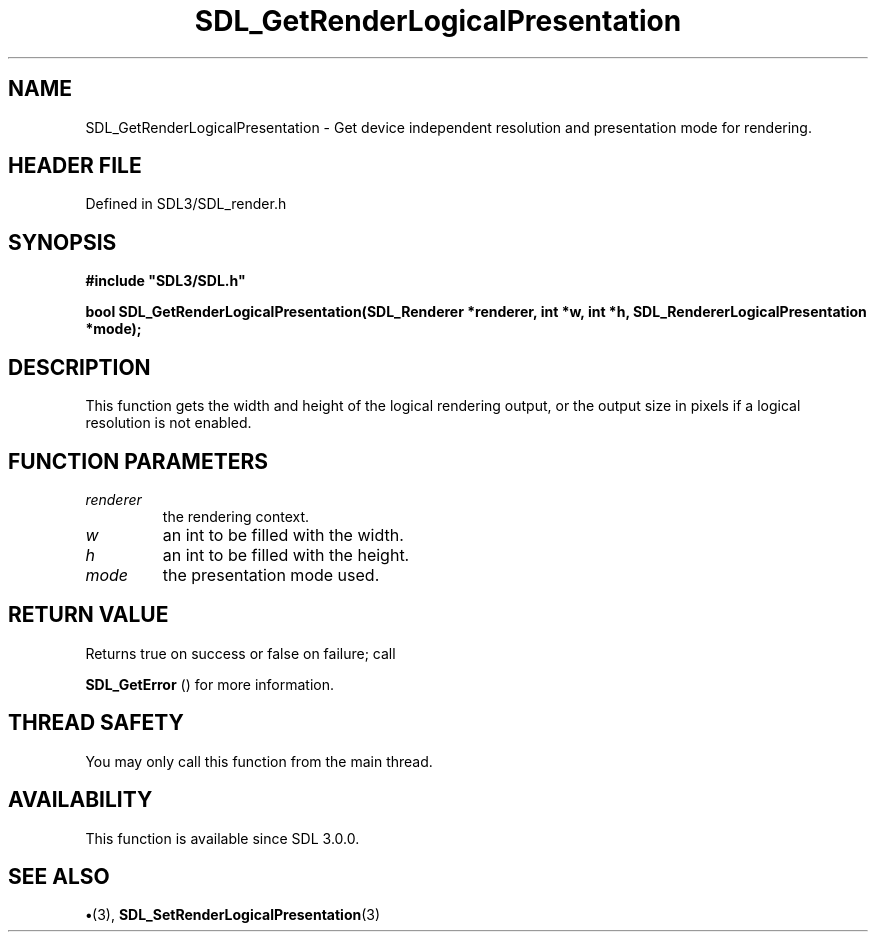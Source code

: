.\" This manpage content is licensed under Creative Commons
.\"  Attribution 4.0 International (CC BY 4.0)
.\"   https://creativecommons.org/licenses/by/4.0/
.\" This manpage was generated from SDL's wiki page for SDL_GetRenderLogicalPresentation:
.\"   https://wiki.libsdl.org/SDL_GetRenderLogicalPresentation
.\" Generated with SDL/build-scripts/wikiheaders.pl
.\"  revision SDL-preview-3.1.3
.\" Please report issues in this manpage's content at:
.\"   https://github.com/libsdl-org/sdlwiki/issues/new
.\" Please report issues in the generation of this manpage from the wiki at:
.\"   https://github.com/libsdl-org/SDL/issues/new?title=Misgenerated%20manpage%20for%20SDL_GetRenderLogicalPresentation
.\" SDL can be found at https://libsdl.org/
.de URL
\$2 \(laURL: \$1 \(ra\$3
..
.if \n[.g] .mso www.tmac
.TH SDL_GetRenderLogicalPresentation 3 "SDL 3.1.3" "Simple Directmedia Layer" "SDL3 FUNCTIONS"
.SH NAME
SDL_GetRenderLogicalPresentation \- Get device independent resolution and presentation mode for rendering\[char46]
.SH HEADER FILE
Defined in SDL3/SDL_render\[char46]h

.SH SYNOPSIS
.nf
.B #include \(dqSDL3/SDL.h\(dq
.PP
.BI "bool SDL_GetRenderLogicalPresentation(SDL_Renderer *renderer, int *w, int *h, SDL_RendererLogicalPresentation *mode);
.fi
.SH DESCRIPTION
This function gets the width and height of the logical rendering output, or
the output size in pixels if a logical resolution is not enabled\[char46]

.SH FUNCTION PARAMETERS
.TP
.I renderer
the rendering context\[char46]
.TP
.I w
an int to be filled with the width\[char46]
.TP
.I h
an int to be filled with the height\[char46]
.TP
.I mode
the presentation mode used\[char46]
.SH RETURN VALUE
Returns true on success or false on failure; call

.BR SDL_GetError
() for more information\[char46]

.SH THREAD SAFETY
You may only call this function from the main thread\[char46]

.SH AVAILABILITY
This function is available since SDL 3\[char46]0\[char46]0\[char46]

.SH SEE ALSO
.BR \(bu (3),
.BR SDL_SetRenderLogicalPresentation (3)
